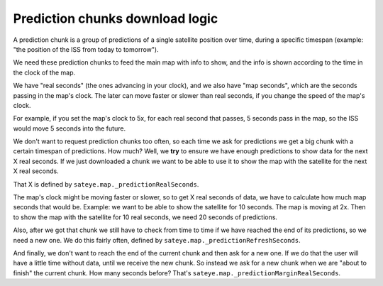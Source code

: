 Prediction chunks download logic
================================

A prediction chunk is a group of predictions of a single satellite position over time, during a 
specific timespan (example: "the position of the ISS from today to tomorrow").

We need these prediction chunks to feed the main map with info to show, and the info is shown 
according to the time in the clock of the map.

We have "real seconds" (the ones advancing in your clock), and we also have "map seconds", which
are the seconds passing in the map's clock. The later can move faster or slower than real seconds,
if you change the speed of the map's clock.

For example, if you set the map's clock to 5x, for each real second that passes, 5 seconds pass 
in the map, so the ISS would move 5 seconds into the future.

We don't want to request prediction chunks too often, so each time we ask for predictions we get 
a big chunk with a certain timespan of predictions. How much? Well, we **try** to ensure we have 
enough predictions to show data for the next X real seconds. If we just downloaded a chunk we want 
to be able to use it to show the map with the satellite for the next X real seconds.

That X is defined by ``sateye.map._predictionRealSeconds``.

The map's clock might be moving faster or slower, so to get X real seconds of data, we have to 
calculate how much map seconds that would be. Example: we want to be able to show the satellite 
for 10 seconds. The map is moving at 2x. Then to show the map with the satellite for 10 real 
seconds, we need 20 seconds of predictions.

Also, after we got that chunk we still have to check from time to time if we have reached the end 
of its predictions, so we need a new one. We do this fairly often, defined by 
``sateye.map._predictionRefreshSeconds``.

And finally, we don't want to reach the end of the current chunk and then ask for a new one. If 
we do that the user will have a little time without data, until we receive the new chunk. So 
instead we ask for a new chunk when we are "about to finish" the current chunk. How many seconds 
before? That's ``sateye.map._predictionMarginRealSeconds``.
